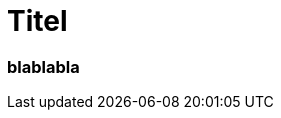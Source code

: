 = Titel
:page-subtitle: blablabla
:page-last-updated: 2022-09-15
:page-tags: ["Krankenhaus", "Automechaniker", "alte weiße Chirurgen"]

:imagesdir: ../assets/img

ifndef::env-site[]

// on the jekyll server, the :page-subtitle: is displayed below the title.
// but it is not shown, when rendered in html5, and the site is rendered in html5, when working locally
// so we show it additionally only, when we work locally
// https://docs.asciidoctor.org/asciidoc/latest/document/subtitle/

[discrete] 
=== {page-subtitle}

endif::env-site[]


